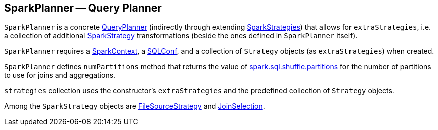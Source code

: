 == [[SparkPlanner]] SparkPlanner -- Query Planner

`SparkPlanner` is a concrete link:spark-sql-queryplanner.adoc[QueryPlanner] (indirectly through extending link:spark-sql-queryplanner.adoc#SparkStrategies[SparkStrategies]) that allows for `extraStrategies`, i.e. a collection of additional link:spark-sql-queryplanner.adoc#SparkStrategy[SparkStrategy] transformations (beside the ones defined in `SparkPlanner` itself).

`SparkPlanner` requires a link:spark-sparkcontext.adoc[SparkContext], a link:spark-sql-SQLConf.adoc[SQLConf], and a collection of `Strategy` objects (as `extraStrategies`) when created.

`SparkPlanner` defines `numPartitions` method that returns the value of link:spark-sql-settings.adoc#spark.sql.shuffle.partitions[spark.sql.shuffle.partitions] for the number of partitions to use for joins and aggregations.

`strategies` collection uses the constructor's `extraStrategies` and the predefined collection of `Strategy` objects.

Among the `SparkStrategy` objects are link:spark-sql-FileSourceStrategy.adoc[FileSourceStrategy] and link:spark-sql-JoinSelection.adoc[JoinSelection].
